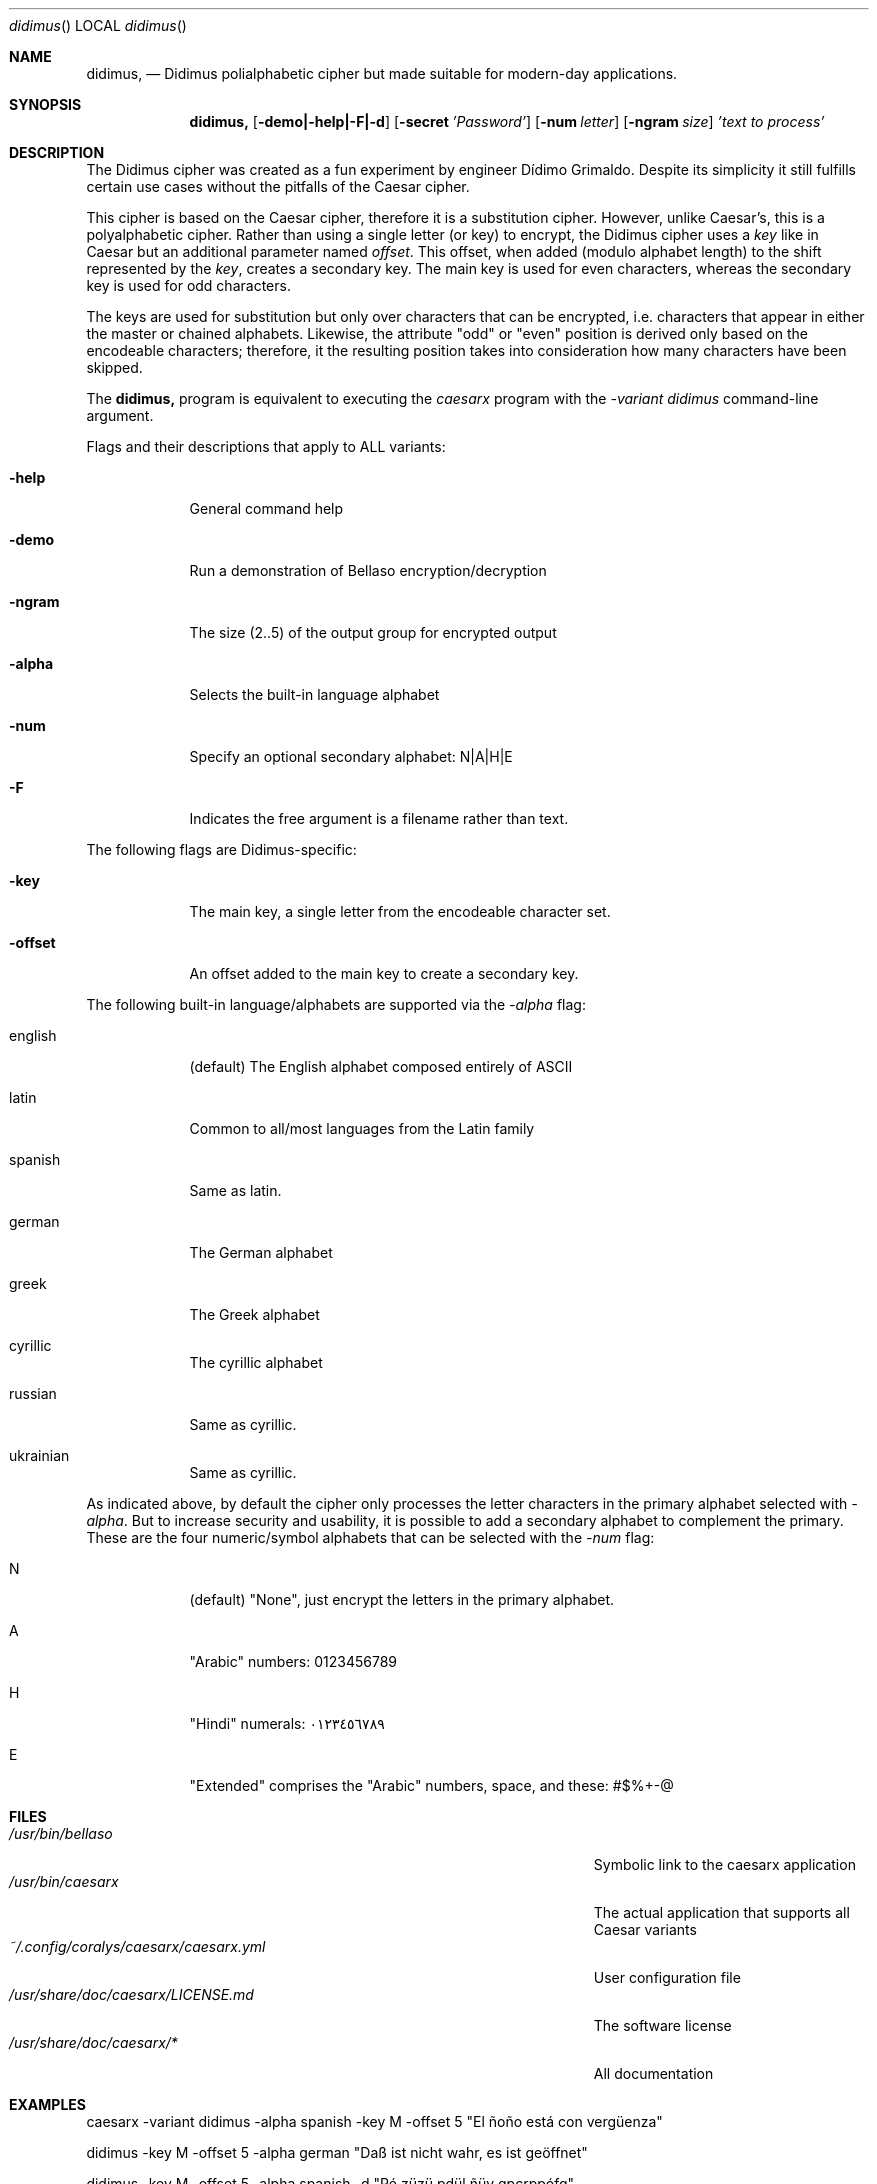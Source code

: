 .\"Modified from man(1) of FreeBSD, the NetBSD mdoc.template, and mdoc.samples.
.\"See Also:
.\"man mdoc.samples for a complete listing of options
.\"man mdoc for the short list of editing options
.\"/usr/share/misc/mdoc.template
.Dd 26/10/25               \" DATE
.Dt didimus      \" Program name and manual section number
.Os Linux
.Sh NAME                 \" Section Header - required - don't modify
.Nm didimus,
.\" Use .Nm macro to designate other names for the documented program.
.NM caesarx
.Nd Didimus polialphabetic cipher but made suitable for modern-day applications.
.Sh SYNOPSIS             \" Section Header - required - don't modify
.Nm
.Op Fl demo|-help|-F|-d              \" [-abcd]
.Op Fl secret Ar 'Password'          \" [-a path]
.Op Fl num Ar letter
.Op Fl ngram Ar size
.Ar 'text to process'                \" Underlined argument - use .Ar anywhere to underline
.Sh DESCRIPTION          \" Section Header - required - don't modify
The Didimus cipher was created as a fun experiment by engineer Dídimo Grimaldo.
Despite its simplicity it still fulfills certain use cases without the pitfalls
of the Caesar cipher.


This cipher is based on the Caesar cipher, therefore it is a substitution
cipher. However, unlike Caesar's, this is a polyalphabetic cipher. Rather than
using a single letter (or key) to encrypt, the Didimus cipher uses a
.Ar key
like in Caesar but an additional parameter named 
.Ar offset .
This offset, when added (modulo alphabet length) to the shift represented by
the 
.Ar key ,
creates a secondary key. The main key is used for even characters, whereas the
secondary key is used for odd characters. 
.PP


The keys are used for substitution but only over characters that can be encrypted,
i.e. characters that appear in either the master or chained alphabets. Likewise,
the attribute "odd" or "even" position is derived only based on the encodeable
characters; therefore, it the resulting position takes into consideration how
many characters have been skipped.


The 
.Nm 
program is equivalent to executing the
.Ar caesarx
program with the 
.Ar -variant didimus
command-line argument.


.Pp
Flags and their descriptions that apply to ALL variants:
.Bl -tag -width -indent  \" Differs from above in tag removed
.It Fl help                 \"-a flag as a list item
General command help
.It Fl demo
Run a demonstration of Bellaso encryption/decryption
.It Fl ngram
The size (2..5) of the output group for encrypted output
.It Fl alpha
Selects the built-in language alphabet
.It Fl num
Specify an optional secondary alphabet: N|A|H|E 
.It Fl F
Indicates the free argument is a filename rather than text.
.El                      \" Ends the list

The following flags are Didimus-specific:
.Bl -tag -width -indent
.It Fl key
The main key, a single letter from the encodeable character set.
.It Fl offset
An offset added to the main key to create a secondary key.
.El

The following built-in language/alphabets are supported via the 
.Ar -alpha
flag:

.Bl -tag -width -indent
.It english
(default) The English alphabet composed entirely of ASCII
.It latin 
Common to all/most languages from the Latin family
.It spanish
Same as latin.
.It german
The German alphabet
.It greek
The Greek alphabet
.It cyrillic
The cyrillic alphabet
.It russian
Same as cyrillic.
.It ukrainian
Same as cyrillic.
.El

As indicated above, by default the cipher only processes the letter characters
in the primary alphabet selected with 
.Ar -alpha .
But to increase security and usability, it is possible to add a secondary
alphabet to complement the primary. These are the four numeric/symbol alphabets
that can be selected with the 
.Ar -num 
flag:

.Bl -tag -width -indent
.It N
(default) "None", just encrypt the letters in the primary alphabet.
.It A
"Arabic" numbers: 0123456789
.It H
"Hindi" numerals: ٠١٢٣٤٥٦٧٨٩
.It E
"Extended" comprises the "Arabic" numbers, space, and these: #$%+-@
.El

.Pp
.\" .Sh ENVIRONMENT      \" May not be needed
.\" .Bl -tag -width "ENV_VAR_1" -indent \" ENV_VAR_1 is width of the string ENV_VAR_1
.\" .It Ev ENV_VAR_1
.\" Description of ENV_VAR_1
.\" .It Ev ENV_VAR_2
.\" Description of ENV_VAR_2
.\" .El
.Sh FILES                \" File used or created by the topic of the man page
.Bl -tag -width "/Users/joeuser/Library/really_long_file_name" -compact
.It Pa /usr/bin/bellaso
Symbolic link to the caesarx application
.It Pa /usr/bin/caesarx
The actual application that supports all Caesar variants
.It Pa ~/.config/coralys/caesarx/caesarx.yml
User configuration file
.It Pa /usr/share/doc/caesarx/LICENSE.md 
The software license
.It Pa /usr/share/doc/caesarx/* 
All documentation
.El                      \" Ends the list
.\" .Sh DIAGNOSTICS       \" May not be needed
.\" .Bl -diag
.\" .It Diagnostic Tag
.\" Diagnostic informtion here.
.\" .It Diagnostic Tag
.\" Diagnostic informtion here.
.\" .El
.Sh EXAMPLES
caesarx -variant didimus -alpha spanish -key M -offset 5 "El ñoño está con vergüenza"

didimus -key M -offset 5 -alpha german "Daß ist nicht wahr, es ist geöffnet"

didimus -key M -offset 5 -alpha spanish -d "Pé züzü pdül ñüy gpcrppófq"

cat "Pé züzü pdül ñüy gpcrppófq" | didimus -key M -offset 5 -alpha spanish -d

didimus -key M -offset 20 -num E -F plain_text_file.txt

.Sh SEE ALSO
.\" List links in ascending order by section, alphabetically within a section.
.\" Please do not reference files that do not exist without filing a bug report
.Xr caesarx 1 ,
.Xr tabularecta 1 ,
.Xr affine 1 ,
.Xr vigenere 1 ,
.Xr bellaso 1 ,
.Xr fibonacci 1 ,
.Xr caesarx 5
.\" .Sh BUGS              \" Document known, unremedied bugs
.Sh HISTORY           \" Document history if command behaves in a unique manner
.\" List application history
.Bl -tag -width -indent  \" Begins a tagged list
.It 27-Sep-2025                \" Each item preceded by .It macro
Initial version supporting multiple Caesar variants
.It 14-Oct-2025
Added support for Text file encryption/decryption
.It 25-Oct-2025
Added support for Binary file encryption/decryption
.El                      \" Ends the list
.Sh AUTHOR
Didimo Grimaldo <lordofscripts@users.noreply.github.com>

